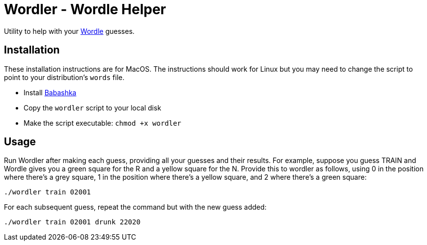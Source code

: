 = Wordler - Wordle Helper

Utility to help with your link:https://www.powerlanguage.co.uk/wordle/[Wordle] guesses.

== Installation

These installation instructions are for MacOS. The instructions should work for
Linux but you may need to change the script to point to your distribution's
`words` file.

* Install link:https://babashka.org/[Babashka]
* Copy the `wordler` script to your local disk
* Make the script executable: `chmod +x wordler`

== Usage

Run Wordler after making each guess, providing all your guesses and their
results. For example, suppose you guess TRAIN and Wordle gives you a green
square for the R and a yellow square for the N. Provide this to wordler as
follows, using 0 in the position where there's a grey square, 1 in the position
where there's a yellow square, and 2 where there's a green square:

----
./wordler train 02001
----

For each subsequent guess, repeat the command but with the new guess added:

----
./wordler train 02001 drunk 22020
----
